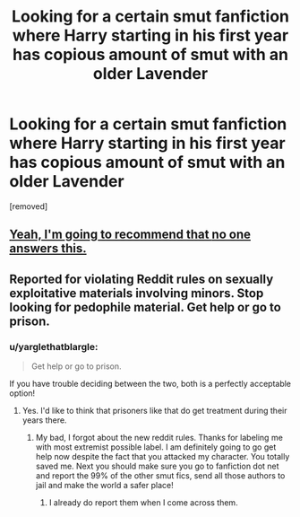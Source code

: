 #+TITLE: Looking for a certain smut fanfiction where Harry starting in his first year has copious amount of smut with an older Lavender

* Looking for a certain smut fanfiction where Harry starting in his first year has copious amount of smut with an older Lavender
:PROPERTIES:
:Score: 0
:DateUnix: 1518983478.0
:DateShort: 2018-Feb-18
:FlairText: Request
:END:
[removed]


** [[https://www.reddit.com/r/HPfanfiction/comments/7x1cdx/compliance_with_reddit_rule_change_regarding/][Yeah, I'm going to recommend that *no one* answers this.]]
:PROPERTIES:
:Author: yarglethatblargle
:Score: 2
:DateUnix: 1518983615.0
:DateShort: 2018-Feb-18
:END:


** Reported for violating Reddit rules on sexually exploitative materials involving minors. Stop looking for pedophile material. Get help or go to prison.
:PROPERTIES:
:Score: 2
:DateUnix: 1518986340.0
:DateShort: 2018-Feb-19
:END:

*** u/yarglethatblargle:
#+begin_quote
  Get help or go to prison.
#+end_quote

If you have trouble deciding between the two, both is a perfectly acceptable option!
:PROPERTIES:
:Author: yarglethatblargle
:Score: 1
:DateUnix: 1518986741.0
:DateShort: 2018-Feb-19
:END:

**** Yes. I'd like to think that prisoners like that do get treatment during their years there.
:PROPERTIES:
:Score: 1
:DateUnix: 1518986838.0
:DateShort: 2018-Feb-19
:END:

***** My bad, I forgot about the new reddit rules. Thanks for labeling me with most extremist possible label. I am definitely going to go get help now despite the fact that you attacked my character. You totally saved me. Next you should make sure you go to fanfiction dot net and report the 99% of the other smut fics, send all those authors to jail and make the world a safer place!
:PROPERTIES:
:Author: SCsnow
:Score: 0
:DateUnix: 1518988463.0
:DateShort: 2018-Feb-19
:END:

****** I already do report them when I come across them.
:PROPERTIES:
:Score: 2
:DateUnix: 1518988620.0
:DateShort: 2018-Feb-19
:END:
